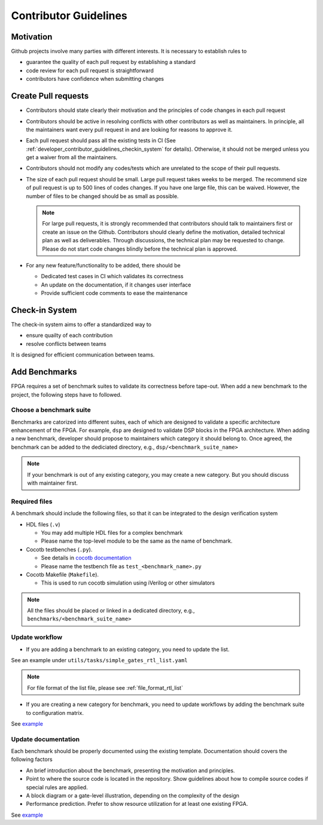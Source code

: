.. _developer_contributor_guidelines:

Contributor Guidelines
======================

Motivation
----------
Github projects involve many parties with different interests.
It is necessary to establish rules to

- guarantee the quality of each pull request by establishing a standard
- code review for each pull request is straightforward
- contributors have confidence when submitting changes

Create Pull requests
--------------------

- Contributors should state clearly their motivation and the principles of code changes in each pull request
- Contributors should be active in resolving conflicts with other contributors as well as maintainers. In principle, all the maintainers want every pull request in and are looking for reasons to approve it.
- Each pull request should pass all the existing tests in CI (See :ref:`developer_contributor_guidelines_checkin_system` for details). Otherwise, it should not be merged unless you get a waiver from all the maintainers.
- Contributors should not modify any codes/tests which are unrelated to the scope of their pull requests.
- The size of each pull request should be small. Large pull request takes weeks to be merged. The recommend size of pull request is up to 500 lines of codes changes. If you have one large file, this can be waived. However, the number of files to be changed should be as small as possible.

  .. note:: For large pull requests, it is strongly recommended that contributors should talk to maintainers first or create an issue on the Github. Contributors should clearly define the motivation, detailed technical plan as well as deliverables. Through discussions, the technical plan may be requested to change. Please do not start code changes blindly before the technical plan is approved.

- For any new feature/functionality to be added, there should be

  - Dedicated test cases in CI which validates its correctness
  - An update on the documentation, if it changes user interface
  - Provide sufficient code comments to ease the maintenance

.. _developer_contributor_guidelines_checkin_system:

Check-in System
---------------

.. seealso:: The check-in system is based on continous integration (CI). See details in :ref:`developer_ci` 

The check-in system aims to offer a standardized way to 

- ensure quailty of each contribution
- resolve conflicts between teams

It is designed for efficient communication between teams.

Add Benchmarks
--------------

FPGA requires a set of benchmark suites to validate its correctness before tape-out.
When add a new benchmark to the project, the following steps have to followed.

Choose a benchmark suite
^^^^^^^^^^^^^^^^^^^^^^^^

Benchmarks are catorized into different suites, each of which are designed to validate a specific architecture enhancement of the FPGA.
For example, ``dsp`` are designed to validate DSP blocks in the FPGA architecture.
When adding a new benchmark, developer should propose to maintainers which category it should belong to.
Once agreed, the benchmark can be added to the dediciated directory, e.g., ``dsp/<benchmark_suite_name>``

.. note:: If your benchmark is out of any existing category, you may create a new category. But you should discuss with maintainer first.

Required files
^^^^^^^^^^^^^^

A benchmark should include the following files, so that it can be integrated to the design verification system

- HDL files (``.v``)

  - You may add multiple HDL files for a complex benchmark
  - Please name the top-level module to be the same as the name of benchmark.

- Cocotb testbenches (``.py``).

  - See details in `cocotb documentation <https://docs.cocotb.org/en/stable/examples.html>`_
  - Please name the testbench file as ``test_<benchmark_name>.py``

- Cocotb Makefile (``Makefile``).

  - This is used to run cocotb simulation using iVerilog or other simulators

.. note:: All the files should be placed or linked in a dedicated directory, e.g., ``benchmarks/<benchmark_suite_name>``

Update workflow
^^^^^^^^^^^^^^^

- If you are adding a benchmark to an existing category, you need to update the list.

See an example under ``utils/tasks/simple_gates_rtl_list.yaml``

.. note:: For file format of the list file, please see :ref:`file_format_rtl_list`

- If you are creating a new category for benchmark, you need to update workflows by adding the benchmark suite to configuration matrix.

See `example <https://github.com/tangxifan/micro_benchmark/blob/0c864fe677b52c1355923ba8d9effd387a4eab9b/.github/workflows/rtl_verification.yml#L65-L66>`_

Update documentation
^^^^^^^^^^^^^^^^^^^^

Each benchmark should be properly documented using the existing template.
Documentation should covers the following factors

- An brief introduction about the benchmark, presenting the motivation and principles.
- Point to where the source code is located in the repository. Show guidelines about how to compile source codes if special rules are applied.
- A block diagram or a gate-level illustration, depending on the complexity of the design
- Performance prediction. Prefer to show resource utilization for at least one existing FPGA.

See `example <https://micro-benchmark.readthedocs.io/en/latest/datasheet/simple_registers/blinking/>`_

